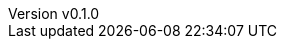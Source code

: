 :author: hituzi no sippo
:email: dev@hituzi-no-sippo.me
:revnumber: v0.1.0
:revdate: 2023-06-24T09:48:34+0900
:revremark: add document header
